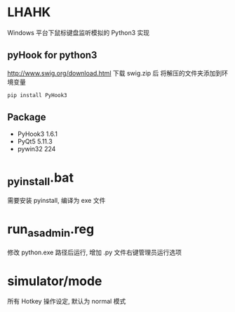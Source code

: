* LHAHK
[[https://github.com/hakutyou/LHAHK/blob/master/LICENSE][https://img.shields.io/badge/license-MIT-blue.svg]]
[[https://github.com/hakutyou/LHAHK][https://img.shields.io/github/release/hakutyou/LHAHK.svg]]

Windows 平台下鼠标键盘监听模拟的 Python3 实现

** pyHook for python3
[[http://www.swig.org/download.html]] 下载 swig.zip 后
将解压的文件夹添加到环境变量
#+BEGIN_SRC bash
pip install PyHook3
#+END_SRC

** Package
- PyHook3 1.6.1
- PyQt5 5.11.3
- pywin32 224

* _pyinstall.bat
需要安装 pyinstall, 编译为 exe 文件

* run_as_admin.reg
修改 python.exe 路径后运行, 增加 .py 文件右键管理员运行选项

* simulator/mode
所有 Hotkey 操作设定, 默认为 normal 模式
